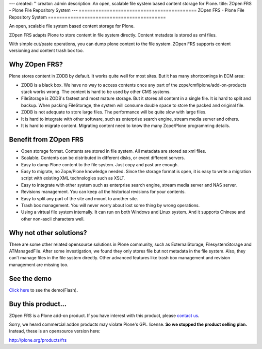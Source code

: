 ---
created: ''
creator: admin
description: An open, scalable file system based content storage for Plone.
title: ZOpen FRS - Plone File Repository System
---
==========================================
ZOpen FRS - Plone File Repository System
==========================================

An open, scalable file system based content storage for Plone.

.. image:: img/zopen-frs.gif
   :class: image-right image-noborder

ZOpen FRS adapts Plone to store content in file system directly. Content metadata is stored as xml files. 

With simple cut/paste operations, you can dump plone content to the file system. ZOpen FRS supports content versioning and content trash box too. 

Why ZOpen FRS?
=========================
Plone stores content in ZODB  by default. It works quite well for most sites. But it has many shortcomings in ECM area:

- ZODB is a black box. We have no way to access contents once any part of the zope/cmf/plone/add-on-products stack works wrong. The content is hard to be used by other CMS systems.

- FileStorage is ZODB's fastest and most mature storage. But it stores all content in a single file. It is hard to split and backup. When packing FileStorage, the system will consume double space to store the packed and original file.

- ZODB is not adequate to store large files. The performance will be quite slow with large files.

- It is hard to integrate with other software, such as enterprise search engine, stream media server and others.

- It is hard to migrate content. Migrating content need to know the many Zope/Plone programming details.

Benefit from ZOpen FRS
==========================
- Open storage format. Contents are stored in file system. All metadata are stored as xml files.

- Scalable. Contents can be distributed in different disks, or event different servers.

- Easy to dump Plone content to the file system. Just copy and past are enough.

- Easy to migrate, no Zope/Plone knowledge needed. Since the storage format is open, it is easy to write a migration script with existing XML technologies such as XSLT.

- Easy to integrate with other system such as enterprise search engine, stream media server and NAS server. 

- Revisions management. You can keep all the historical revisions for your contents.

- Easy to split any part of the site and mount to another site.

- Trash box management. You will never worry about lost some thing by wrong operations.

- Using a virtual file system internally. It can run on both Windows and Linux system. And it supports Chinese and other non-ascii characters well.

Why not other solutions?
===========================
There are some other related opensource solutions in Plone community, such as ExternalStorage, FilesystemStorage and ATManagedFile. After some investigation, we found they only stores file but not metadata in the file system. Also, they can't manage files in the file system directly. Other advanced features like trash box management and revision management are missing too.

See the demo
====================
`Click here <http://download.zopen.cn/zopen-frs-en.htm>`__ to see the demo(Flash).

Buy this product...
=========================
ZOpen FRS is a Plone add-on product. If you have interest with this product, please `contact us </contact-info>`__.

Sorry, we heard commercial addon products may violate Plone's GPL license. **So we stopped the product selling plan.** Instead, these is an opensource version here:

http://plone.org/products/frs
